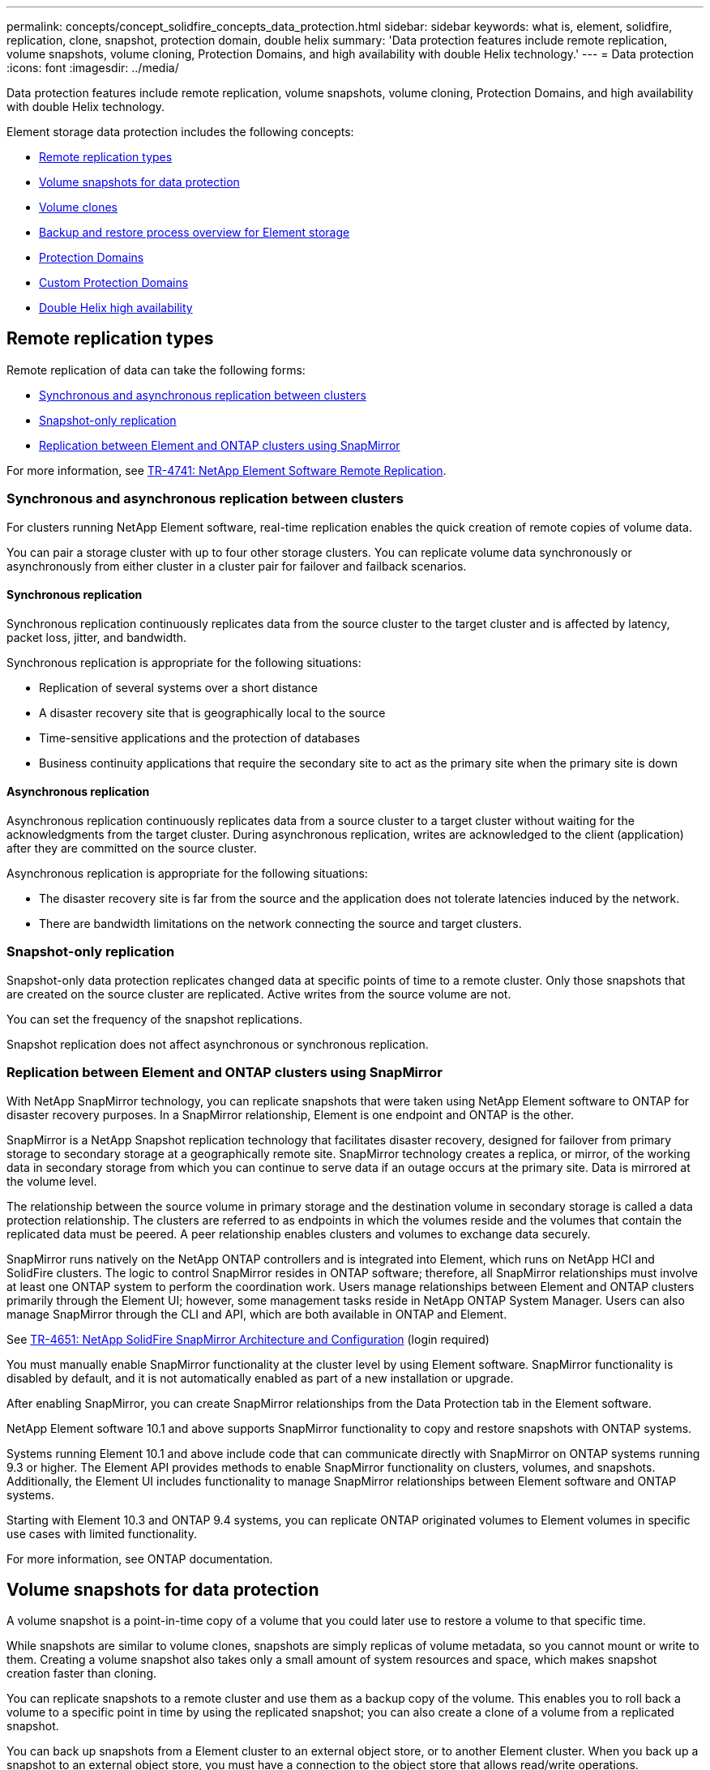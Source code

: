 ---
permalink: concepts/concept_solidfire_concepts_data_protection.html
sidebar: sidebar
keywords: what is, element, solidfire, replication, clone, snapshot, protection domain, double helix
summary: 'Data protection features include remote replication, volume snapshots, volume cloning, Protection Domains, and high availability with double Helix technology.'
---
= Data protection
:icons: font
:imagesdir: ../media/

[.lead]
Data protection features include remote replication, volume snapshots, volume cloning, Protection Domains, and high availability with double Helix technology.

Element storage data protection includes the following concepts:

* <<Remote replication types>>
* <<Volume snapshots for data protection>>
* <<Volume clones>>
* <<Backup and restore process overview for Element storage>>
* <<Protection Domains>>
* <<custom_pd,Custom Protection Domains>>
* <<Double Helix high availability>>

== Remote replication types
Remote replication of data can take the following forms:

* <<Synchronous and asynchronous replication between clusters>>
* <<Snapshot-only replication>>
* <<Replication between Element and ONTAP clusters using SnapMirror>>

For more information, see https://www.netapp.com/us/media/tr-4741.pdf[TR-4741: NetApp Element Software Remote Replication^].


=== Synchronous and asynchronous replication between clusters
For clusters running NetApp Element software, real-time replication enables the quick creation of remote copies of volume data.

You can pair a storage cluster with up to four other storage clusters. You can replicate volume data synchronously or asynchronously from either cluster in a cluster pair for failover and failback scenarios.

==== Synchronous replication
Synchronous replication continuously replicates data from the source cluster to the target cluster and is affected by latency, packet loss, jitter, and bandwidth.

Synchronous replication is appropriate for the following situations:

* Replication of several systems over a short distance
* A disaster recovery site that is geographically local to the source
* Time-sensitive applications and the protection of databases
* Business continuity applications that require the secondary site to act as the primary site when the primary site is down


==== Asynchronous replication
Asynchronous replication continuously replicates data from a source cluster to a target cluster without waiting for the acknowledgments from the target cluster. During asynchronous replication, writes are acknowledged to the client (application) after they are committed on the source cluster.

Asynchronous replication is appropriate for the following situations:

* The disaster recovery site is far from the source and the application does not tolerate latencies induced by the network.
* There are bandwidth limitations on the network connecting the source and target clusters.

=== Snapshot-only replication
Snapshot-only data protection replicates changed data at specific points of time to a remote cluster. Only those snapshots that are created on the source cluster are replicated. Active writes from the source volume are not.

You can set the frequency of the snapshot replications.

Snapshot replication does not affect asynchronous or synchronous replication.

=== Replication between Element and ONTAP clusters using SnapMirror
With NetApp SnapMirror technology, you can replicate snapshots that were taken using NetApp Element software to ONTAP for disaster recovery purposes. In a SnapMirror relationship, Element is one endpoint and ONTAP is the other.

SnapMirror is a NetApp Snapshot replication technology that facilitates disaster recovery, designed for failover from primary storage to secondary storage at a geographically remote site. SnapMirror technology creates a replica, or mirror, of the working data in secondary storage from which you can continue to serve data if an outage occurs at the primary site. Data is mirrored at the volume level.

The relationship between the source volume in primary storage and the destination volume in secondary storage is called a data protection relationship. The clusters are referred to as endpoints in which the volumes reside and the volumes that contain the replicated data must be peered. A peer relationship enables clusters and volumes to exchange data securely.

SnapMirror runs natively on the NetApp ONTAP controllers and is integrated into Element, which runs on NetApp HCI and SolidFire clusters. The logic to control SnapMirror resides in ONTAP software; therefore, all SnapMirror relationships must involve at least one ONTAP system to perform the coordination work. Users manage relationships between Element and ONTAP clusters primarily through the Element UI; however, some management tasks reside in NetApp ONTAP System Manager. Users can also manage SnapMirror through the CLI and API, which are both available in ONTAP and Element.

See https://fieldportal.netapp.com/content/616239[TR-4651: NetApp SolidFire SnapMirror Architecture and Configuration^] (login required)

You must manually enable SnapMirror functionality at the cluster level by using Element software. SnapMirror functionality is disabled by default, and it is not automatically enabled as part of a new installation or upgrade.

After enabling SnapMirror, you can create SnapMirror relationships from the Data Protection tab in the Element software.

NetApp Element software 10.1 and above supports SnapMirror functionality to copy and restore snapshots with ONTAP systems.

Systems running Element 10.1 and above include code that can communicate directly with SnapMirror on ONTAP systems running 9.3 or higher. The Element API provides methods to enable SnapMirror functionality on clusters, volumes, and snapshots. Additionally, the Element UI includes functionality to manage SnapMirror relationships between Element software and ONTAP systems.

Starting with Element 10.3 and ONTAP 9.4 systems, you can replicate ONTAP originated volumes to Element volumes in specific use cases with limited functionality.

For more information, see ONTAP documentation.

== Volume snapshots for data protection
A volume snapshot is a point-in-time copy of a volume that you could later use to restore a volume to that specific time.

While snapshots are similar to volume clones, snapshots are simply replicas of volume metadata, so you cannot mount or write to them. Creating a volume snapshot also takes only a small amount of system resources and space, which makes snapshot creation faster than cloning.

You can replicate snapshots to a remote cluster and use them as a backup copy of the volume. This enables you to roll back a volume to a specific point in time by using the replicated snapshot; you can also create a clone of a volume from a replicated snapshot.

You can back up snapshots from a Element cluster to an external object store, or to another Element cluster. When you back up a snapshot to an external object store, you must have a connection to the object store that allows read/write operations.

You can take a snapshot of an individual volume or multiple for data protection.

== Volume clones
A clone of a single volume or multiple volumes is point-in-time copy of the data. When you clone a volume, the system creates a snapshot of the volume and then creates a copy of the data referenced by the snapshot.

This is an asynchronous process, and the amount of time the process requires depends on the size of the volume you are cloning and the current cluster load.

The cluster supports up to two running clone requests per volume at a time and up to eight active volume clone operations at a time. Requests beyond these limits are queued for later processing.

== Backup and restore process overview for Element storage
You can back up and restore volumes to other SolidFire storage, as well as to secondary object stores that are compatible with Amazon S3 or OpenStack Swift.

You can back up a volume to the following:

* A SolidFire storage cluster
* An Amazon S3 object store
* An OpenStack Swift object store

When you restore volumes from OpenStack Swift or Amazon S3, you need manifest information from the original backup process. If you are restoring a volume that was backed up on a SolidFire storage system, no manifest information is required.

== Protection Domains
A Protection Domain is a node or a set of nodes grouped together such that any part or even all of it might fail, while maintaining data availability. Protection Domains enable a storage cluster to heal automatically from the loss of a chassis (chassis affinity) or an entire domain (group of chassis).

You can manually enable Protection Domain monitoring using the NetApp Element Configuration extension point in the NetApp Element Plug-in for vCenter Server. You can select a Protection Domain threshold based on node or chassis domains. You can also enable Protection Domain monitoring using the Element API or web UI.

A Protection Domain layout assigns each node to a specific Protection Domain.

Two different Protection Domain layouts, called Protection Domain levels, are supported.

* At the node level, each node is in its own Protection Domain.
* At the chassis level, only nodes that share a chassis are in the same Protection Domain.
** The chassis level layout is automatically determined from the hardware when the node is added to the cluster.
** In a cluster where each node is in a separate chassis, these two levels are functionally identical.

When creating a new cluster, if you are using storage nodes that reside in a shared chassis, you might want to consider designing for chassis-level failure protection using the Protection Domains feature.

== [[custom_pd]]Custom Protection Domains
You can define a custom Protection Domain layout that matches your specific chassis and node layout, and where each node is associated with one and only one custom Protection Domain. By default, each node is assigned to the same default custom Protection Domain.

If no custom Protection Domains are assigned:

* Cluster operation is unaffected.
* Custom level is neither tolerant nor resilient.

When you configure custom Protection Domains for a cluster, there are three possible levels of protection, which you can see from the Element web UI dashboard:

* Not protected: The storage cluster is not protected from the failure of one of its custom Protection Domains. To fix this, add additional storage capacity to the cluster or reconfigure the cluster's custom Protection Domains to protect the cluster from possible data loss.
* Fault tolerant: The storage cluster has enough free capacity to prevent data loss after the failure of one of its custom Protection Domains.
* Fault resilient: The storage cluster has enough free capacity to self-heal after the failure of one of its custom Protection Domains. After the healing process has completed, the cluster will be protected from data loss if additional domains were to fail.

If more than one custom Protection Domain is assigned, each subsystem will assign duplicates to separate custom Protection Domains. If this is not possible, it reverts to assigning duplicates to separate nodes. Each subsystem (for example, bins, slices, protocol endpoint providers, and ensemble) does this independently.

You can use the Element UI to link:../storage/task_data_protection_configure_custom_protection_domains.html[configure custom Protection Domains], or you can use the following API methods:

* link:../api/reference_element_api_getprotectiondomainlayout.html[GetProtectionDomainLayout] - shows which chassis and which custom Protection Domain each node is in.
* link:../api/reference_element_api_setprotectiondomainlayout.html[SetProtectionDomainLayout] - enables a custom Protection Domain to be assigned to each node.

== Double Helix high availability
Double Helix data protection is a replication method that spreads at least two redundant copies of data across all drives within a system. The “RAID-less” approach enables a system to absorb multiple, concurrent failures across all levels of the storage system and repair quickly.
